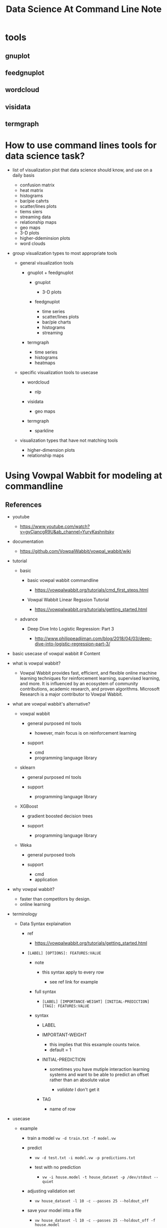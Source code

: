 #+TITLE: Data Science At Command Line Note

* tools
** gnuplot
** feedgnuplot
** wordcloud
** visidata
** termgraph
* How to use command lines tools for data science task?
:PROPERTIES:
:ID:       6c894028-e94f-417a-a205-346b43095cd1
:END:
- list of visualization plot that data science should know, and use on a
  daily basis

  - confusion matrix
  - heat matrix
  - histograms
  - bar/pie cahrts
  - scatter/lines plots
  - tiems siers
  - streaming data
  - relationship maps
  - geo maps
  - 3-D plots
  - higher-ddeminsion plots
  - word clouds

- group visualization types to most appropriate tools

  - general visualization tools

    - gnuplot + feedgnuplot

      - gnuplot

        - 3-D plots

      - feedgnuplot

        - time series
        - scatter/lines plots
        - bar/pie charts
        - histograms
        - streaming

    - termgraph

      - time series
      - histograms
      - heatmaps

  - specific visualization tools to usecase

    - wordcloud

      - nlp

    - visidata

      - geo maps

    - termgraph

      - sparkline

  - visualization types that have not matching tools

    - higher-dimension plots
    - relationship maps
* Using Vowpal Wabbit for modeling at commandline
:PROPERTIES:
:ID:       c3a2ac07-3d2d-4b8a-9274-5ab8b68a9854
:END:
** References
  :PROPERTIES:
  :CUSTOM_ID: references
  :ID:       c81e6e61-9115-4ea9-949d-891604c40221
  :END:

- youtube

  - https://www.youtube.com/watch?v=gyCjancgR9U&ab_channel=YuryKashnitsky

- documentation

  - https://github.com/VowpalWabbit/vowpal_wabbit/wiki

- tutorial

  - basic

    - basic vowpal wabbit commandline

      - https://vowpalwabbit.org/tutorials/cmd_first_steps.html

    - Vowpal Wabbit Linear Regssion Tutorial

      - https://vowpalwabbit.org/tutorials/getting_started.html

  - advance

    - Deep Dive Into Logistic Regression: Part 3

      - http://www.philippeadjiman.com/blog/2018/04/03/deep-dive-into-logistic-regression-part-3/
        # Tools # What you will learn

- basic usecase of vowpal wabbit # Content
- what is vowpal wabbit?

  - Vowpal Wabbit provides fast, efficient, and flexible online machine
    learning techniques for reinforcement learning, supervised learning,
    and more. It is influenced by an ecosystem of community
    contributions, academic research, and proven algorithms. Microsoft
    Research is a major contributor to Vowpal Wabbit.

- what are vowpal wabbit's alternative?

  - vowpal wabbit

    - general purposed ml tools

      - however, main focus is on reinforcement learning

    - support

      - cmd
      - programming language library

  - sklearn

    - general purposed ml tools
    - support

      - programming language library

  - XGBoost

    - gradient boosted decision trees
    - support

      - programming language library

  - Weka

    - general purposed tools
    - support

      - cmd
      - application

- why vowpal wabbit?

  - faster than competitors by design.
  - online learning

- terminology

  - Data Syntax explaination

    - ref

      - https://vowpalwabbit.org/tutorials/getting_started.html

    - =[LABEL] [OPTIONS]: FEATURES:VALUE=

      - note

        - this syntax apply to every row

          - see ref link for example

      - full syntax

        - =[LABEL] [IMPORTANCE-WEIGHT] [INITIAL-PREDICTION] [TAG]: FEATURES:VALUE=

      - syntax

        - LABEL
        - IMPORTANT-WEIGHT

          - this implies that this esxample counts twice.
          - default = 1

        - INITIAL-PREDICTION

          - sometimes you have mutiple interaction learning systems and
            want to be able to predict an offset rather than an absolute
            value

            - [[validate]] I don't get it

        - TAG

          - name of row

- usecase

  - example

    - train a model =vw -d train.txt -f model.vw=
    - predict

      - =vw -d test.txt -i model.vw -p predictions.txt=
      - test with no prediction

        - =vw -i house.model -t house_dataset -p /dev/stdout --quiet=

    - adjusting validation set

      - =vw house_dataset -l 10 -c --passes 25 --holdout_off=

    - save your model into a file

      - =vw house_dataset -l 10 -c --passes 25 --holdout_off -f house.model=

    - debugging using --audit

      - note

        - helpful for debuggin a machine learning application

      - =vw house_dataset --audit --quiet=

- data preperation

  - csv to vowpal wabbit txt input

    - ref

      - How to convert CSV columns into Vowpal Wabbit txt input file?

        - https://stackoverflow.com/questions/65385962/how-to-convert-csv-columns-into-vowpal-wabbit-txt-input-file
